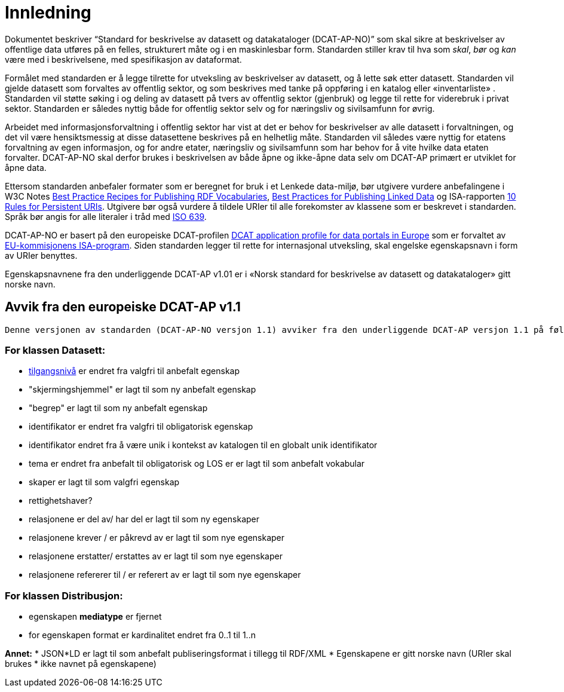 = Innledning

Dokumentet beskriver “Standard for beskrivelse av datasett og
datakataloger (DCAT-AP-NO)” som skal sikre at beskrivelser av offentlige
data utføres på en felles, strukturert måte og i en maskinlesbar form.
Standarden stiller krav til hva som _skal_, _bør_ og _kan_ være med i
beskrivelsene, med spesifikasjon av dataformat.

Formålet med standarden er å legge tilrette for utveksling av
beskrivelser av datasett, og å lette søk etter datasett. Standarden vil
gjelde datasett som forvaltes av offentlig sektor, og som beskrives med
tanke på oppføring i en katalog eller «inventarliste» . Standarden vil
støtte søking i og deling av datasett på tvers av offentlig sektor
(gjenbruk) og legge til rette for viderebruk i privat sektor. Standarden
er således nyttig både for offentlig sektor selv og for næringsliv og
sivilsamfunn for øvrig.

Arbeidet med informasjonsforvaltning i offentlig sektor har vist at det
er behov for beskrivelser av alle datasett i forvaltningen, og det vil
være hensiktsmessig at disse datasettene beskrives på en helhetlig måte.
Standarden vil således være nyttig for etatens forvaltning av egen
informasjon, og for andre etater, næringsliv og sivilsamfunn som har
behov for å vite hvilke data etaten forvalter. DCAT-AP-NO skal derfor
brukes i beskrivelsen av både åpne og ikke-åpne data selv om DCAT-AP
primært er utviklet for åpne data.

Ettersom standarden anbefaler formater som er beregnet for bruk i et
Lenkede data-miljø, bør utgivere vurdere anbefalingene i W3C Notes
http://www.w3.org/TR/swbp-vocab-pub/[Best Practice Recipes for
Publishing RDF Vocabularies], http://www.w3.org/TR/ld-bp[Best Practices
for Publishing Linked Data] og ISA-rapporten
https://joinup.ec.europa.eu/community/semic/document/10-rules-persistent-uris[10
Rules for Persistent URIs]. Utgivere bør også vurdere å tildele URIer
til alle forekomster av klassene som er beskrevet i standarden. Språk
bør angis for alle literaler i tråd med
http://www.loc.gov/standards/iso639-2/php/code_list.php[ISO 639].

DCAT-AP-NO er basert på den europeiske DCAT-profilen
https://joinup.ec.europa.eu/asset/dcat_application_profile/description[DCAT
application profile for data portals in Europe] som er forvaltet av
http://ec.europa.eu/isa/[EU-kommisjonens ISA-program]. __S__iden
standarden legger til rette for internasjonal utveksling, skal engelske
egenskapsnavn i form av URIer benyttes.

Egenskapsnavnene fra den underliggende DCAT-AP v1.01 er i «Norsk
standard for beskrivelse av datasett og datakataloger» gitt norske navn.

== Avvik fra den europeiske DCAT-AP v1.1
 Denne versjonen av standarden (DCAT-AP-NO versjon 1.1) avviker fra den underliggende DCAT-AP versjon 1.1 på følgende punkter. :


=== For klassen Datasett:
* link:#datasett-tilgangsniva[tilgangsnivå] er endret fra valgfri til anbefalt egenskap
* "skjermingshjemmel" er lagt til som ny anbefalt egenskap
* "begrep" er lagt til som ny anbefalt egenskap
* identifikator er endret fra valgfri til obligatorisk egenskap 
* identifikator endret fra å være unik i kontekst av katalogen til en globalt unik identifikator
* tema er endret fra anbefalt til obligatorisk og LOS er er lagt til som anbefalt vokabular
* skaper er lagt til som valgfri egenskap
* rettighetshaver?
* relasjonene er del av/ har del er lagt til som ny egenskaper
* relasjonene krever / er påkrevd av er lagt til som nye egenskaper
* relasjonene erstatter/ erstattes av er lagt til som nye egenskaper
* relasjonene refererer til / er referert av er lagt til som nye egenskaper

=== For klassen Distribusjon:
* egenskapen *mediatype* er fjernet
* for egenskapen format er kardinalitet endret fra 0..1 til 1..n 

*Annet:* 
* JSON*LD er lagt til som anbefalt publiseringsformat i tillegg til
RDF/XML
* Egenskapene er gitt norske navn (URIer skal brukes * ikke navnet på
egenskapene)
